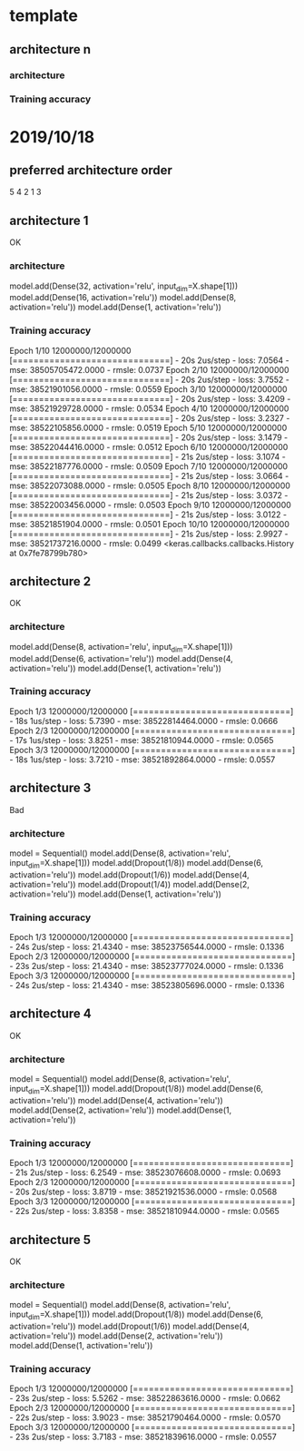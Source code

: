 * template
** architecture n

*** architecture

*** Training accuracy

* 2019/10/18
** preferred architecture order 
5
4
2
1
3
** architecture 1
OK
*** architecture
model.add(Dense(32, activation='relu', input_dim=X.shape[1]))
model.add(Dense(16, activation='relu'))
model.add(Dense(8, activation='relu'))
model.add(Dense(1, activation='relu'))
*** Training accuracy
Epoch 1/10
12000000/12000000 [==============================] - 20s 2us/step - loss: 7.0564 - mse: 38505705472.0000 - rmsle: 0.0737
Epoch 2/10
12000000/12000000 [==============================] - 20s 2us/step - loss: 3.7552 - mse: 38521901056.0000 - rmsle: 0.0559
Epoch 3/10
12000000/12000000 [==============================] - 20s 2us/step - loss: 3.4209 - mse: 38521929728.0000 - rmsle: 0.0534
Epoch 4/10
12000000/12000000 [==============================] - 20s 2us/step - loss: 3.2327 - mse: 38522105856.0000 - rmsle: 0.0519
Epoch 5/10
12000000/12000000 [==============================] - 20s 2us/step - loss: 3.1479 - mse: 38522044416.0000 - rmsle: 0.0512
Epoch 6/10
12000000/12000000 [==============================] - 21s 2us/step - loss: 3.1074 - mse: 38522187776.0000 - rmsle: 0.0509
Epoch 7/10
12000000/12000000 [==============================] - 21s 2us/step - loss: 3.0664 - mse: 38522073088.0000 - rmsle: 0.0505
Epoch 8/10
12000000/12000000 [==============================] - 21s 2us/step - loss: 3.0372 - mse: 38522003456.0000 - rmsle: 0.0503
Epoch 9/10
12000000/12000000 [==============================] - 21s 2us/step - loss: 3.0122 - mse: 38521851904.0000 - rmsle: 0.0501
Epoch 10/10
12000000/12000000 [==============================] - 21s 2us/step - loss: 2.9927 - mse: 38521737216.0000 - rmsle: 0.0499
<keras.callbacks.callbacks.History at 0x7fe78799b780>
** architecture 2
OK
*** architecture
model.add(Dense(8, activation='relu', input_dim=X.shape[1]))
model.add(Dense(6, activation='relu'))
model.add(Dense(4, activation='relu'))
model.add(Dense(1, activation='relu'))
*** Training accuracy
Epoch 1/3
12000000/12000000 [==============================] - 18s 1us/step - loss: 5.7390 - mse: 38522814464.0000 - rmsle: 0.0666
Epoch 2/3
12000000/12000000 [==============================] - 17s 1us/step - loss: 3.8251 - mse: 38521810944.0000 - rmsle: 0.0565
Epoch 3/3
12000000/12000000 [==============================] - 18s 1us/step - loss: 3.7210 - mse: 38521892864.0000 - rmsle: 0.0557
** architecture 3
Bad
*** architecture
model = Sequential()
model.add(Dense(8, activation='relu', input_dim=X.shape[1]))
model.add(Dropout(1/8))
model.add(Dense(6, activation='relu'))
model.add(Dropout(1/6))
model.add(Dense(4, activation='relu'))
model.add(Dropout(1/4))
model.add(Dense(2, activation='relu'))
model.add(Dense(1, activation='relu'))
*** Training accuracy
Epoch 1/3
12000000/12000000 [==============================] - 24s 2us/step - loss: 21.4340 - mse: 38523756544.0000 - rmsle: 0.1336
Epoch 2/3
12000000/12000000 [==============================] - 23s 2us/step - loss: 21.4340 - mse: 38523777024.0000 - rmsle: 0.1336
Epoch 3/3
12000000/12000000 [==============================] - 24s 2us/step - loss: 21.4340 - mse: 38523805696.0000 - rmsle: 0.1336

** architecture 4
OK
*** architecture
model = Sequential()
model.add(Dense(8, activation='relu', input_dim=X.shape[1]))
model.add(Dropout(1/8))
model.add(Dense(6, activation='relu'))
model.add(Dense(4, activation='relu'))
model.add(Dense(2, activation='relu'))
model.add(Dense(1, activation='relu'))
*** Training accuracy
Epoch 1/3
12000000/12000000 [==============================] - 21s 2us/step - loss: 6.2549 - mse: 38523076608.0000 - rmsle: 0.0693
Epoch 2/3
12000000/12000000 [==============================] - 20s 2us/step - loss: 3.8719 - mse: 38521921536.0000 - rmsle: 0.0568
Epoch 3/3
12000000/12000000 [==============================] - 22s 2us/step - loss: 3.8358 - mse: 38521810944.0000 - rmsle: 0.0565
** architecture 5
OK
*** architecture
model = Sequential()
model.add(Dense(8, activation='relu', input_dim=X.shape[1]))
model.add(Dropout(1/8))
model.add(Dense(6, activation='relu'))
model.add(Dropout(1/6))
model.add(Dense(4, activation='relu'))
model.add(Dense(2, activation='relu'))
model.add(Dense(1, activation='relu'))
*** Training accuracy
Epoch 1/3
12000000/12000000 [==============================] - 23s 2us/step - loss: 5.5262 - mse: 38522863616.0000 - rmsle: 0.0662
Epoch 2/3
12000000/12000000 [==============================] - 22s 2us/step - loss: 3.9023 - mse: 38521790464.0000 - rmsle: 0.0570
Epoch 3/3
12000000/12000000 [==============================] - 23s 2us/step - loss: 3.7183 - mse: 38521839616.0000 - rmsle: 0.0557
